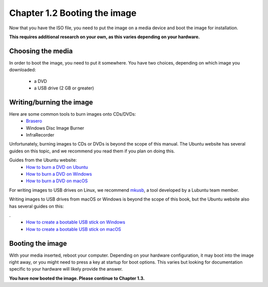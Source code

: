 Chapter 1.2 Booting the image
==============================

Now that you have the ISO file, you need to put the image on a media device and boot the image for installation.

**This requires additional research on your own, as this varies depending on your hardware.**

Choosing the media
------------------
In order to boot the image, you need to put it somewhere. You have two choices, depending on which image you
downloaded:


 - a DVD
 - a USB drive (2 GB or greater)


Writing/burning the image
-------------------------
Here are some common tools to burn images onto CDs/DVDs:
 - `Brasero <https://wiki.gnome.org/Apps/Brasero/>`_
 - Windows Disc Image Burner
 - InfraRecorder

Unfortunately, burning images to CDs or DVDs is beyond the scope of this manual. The Ubuntu website has several guides
on this topic, and we recommend you read them if you plan on doing this.

Guides from the Ubuntu website:
 - `How to burn a DVD on Ubuntu <http://www.ubuntu.com/download/desktop/burn-a-dvd-on-ubuntu>`_
 - `How to burn a DVD on Windows <http://www.ubuntu.com/download/desktop/burn-a-dvd-on-windows>`_
 - `How to burn a DVD on macOS <http://www.ubuntu.com/download/desktop/burn-a-dvd-on-mac-osx>`_

For writing images to USB drives on Linux, we recommend `mkusb <https://help.ubuntu.com/community/mkusb>`_, a tool developed by a Lubuntu team member.

Writing images to USB drives from macOS or Windows is beyond the scope of this book, but the Ubuntu website also
has several guides on this:

.
 - `How to create a bootable USB stick on Windows <http://www.ubuntu.com/download/desktop/create-a-usb-stick-on-windows>`_
 - `How to create a bootable USB stick on macOS <http://www.ubuntu.com/download/desktop/create-a-usb-stick-on-mac-osx>`_


Booting the image
-----------------
With your media inserted, reboot your computer. Depending on your hardware configuration, it may boot into the image
right away, or you might need to press a key at startup for boot options. This varies but looking for documentation specific to your hardware will likely provide the answer.

**You have now booted the image. Please continue to Chapter 1.3.**

